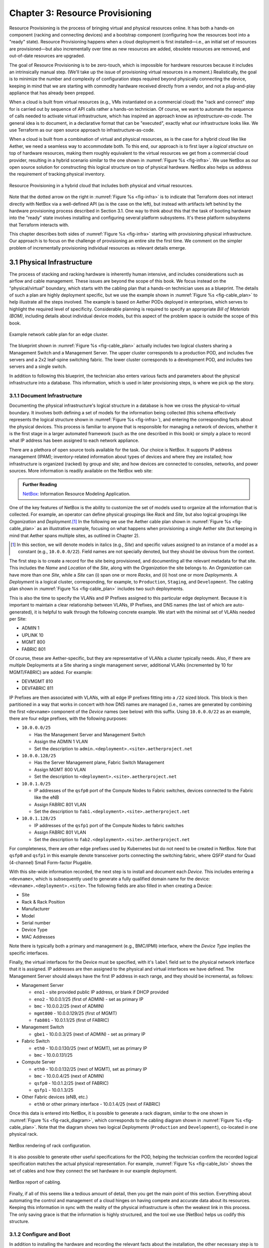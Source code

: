 Chapter 3:  Resource Provisioning
=================================

Resource Provisioning is the process of bringing virtual and physical
resources online. It has both a hands-on component (racking and
connecting devices) and a bootstrap component (configuring how the
resources boot into a "ready" state). Resource Provisioning happens
when a cloud deployment is first installed—i.e., an initial set of
resources are provisioned—but also incrementally over time as new
resources are added, obsolete resources are removed, and out-of-date
resources are upgraded.

The goal of Resource Provisioning is to be zero-touch, which is
impossible for hardware resources because it includes an intrinsically
manual step. (We'll take up the issue of provisioning virtual
resources in a moment.) Realistically, the goal is to minimize the
number and complexity of configuration steps required beyond
physically connecting the device, keeping in mind that we are starting
with commodity hardware received directly from a vendor, and not a
plug-and-play appliance that has already been prepped.

When a cloud is built from virtual resources (e.g., VMs instantiated
on a commercial cloud) the "rack and connect" step for is carried out
by sequence of API calls rather a hands-on technician.  Of course, we
want to automate the sequence of calls needed to activate virtual
infrastructure, which has inspired an approach know as
*infrastructure-as-code*. The general idea is to document, in a
declarative format that can be "executed", exactly what our
infrastructure looks like. We use Terraform as our open source
approach to infrastructure-as-code.

When a cloud is built from a combination of virtual and physical
resources, as is the case for a hybrid cloud like like Aether, we need
a seamless way to accommodate both. To this end, our approach is to
first layer a *logical structure* on top of hardware resources, making
them roughly equivalent to the virtual resources we get from a
commercial cloud provider, resulting in a hybrid scenario similar to
the one shown in :numref:`Figure %s <fig-infra>`. We use NetBox as our
open source solution for constructing this logical structure on top of
physical hardware. NetBox also helps us address the requirement of
tracking physical inventory.

.. _fig-infra:
.. figure:: figures/Slide19.png
    :width: 450px
    :align: center

    Resource Provisioning in a hybrid cloud that includes both
    physical and virtual resources.

Note that the dotted arrow on the right in :numref:`Figure %s
<fig-infra>` is to indicate that Terraform does not interact directly
with NetBox via a well-defined API (as is the case on the left), but
instead with artifacts left behind by the hardware provisioning
process described in Section 3.1. One way to think about this that the
task of booting hardware into the "ready" state involves installing
and configuring several platform subsystems. It's these platform
subsystems that Terraform interacts with.

This chapter describes both sides of :numref:`Figure %s <fig-infra>`
starting with provisioning physical infrastructure. Our approach is to
focus on the challenge of provisioning an entire site the first
time. We comment on the simpler problem of incrementally provisioning
individual resources as relevant details emerge.


3.1 Physical Infrastructure 
---------------------------

The process of stacking and racking hardware is inherently human
intensive, and includes considerations such as airflow and cable
management. These issues are beyond the scope of this book.  We focus
instead on the "physical/virtual" boundary, which starts with the
cabling plan that a hands-on technician uses as a blueprint. The
details of such a plan are highly deployment specific, but we use the
example shown in :numref:`Figure %s <fig-cable_plan>` to help
illustrate all the steps involved. The example is based on Aether PODs
deployed in enterprises, which serves to highlight the required level
of specificity. Considerable planning is required to specify an
appropriate *Bill of Materials (BOM)*, including details about
individual device models, but this aspect of the problem space is
outside the scope of this book.

.. _fig-cable_plan:
.. figure:: figures/pronto_logical_diagram.png
    :width: 700px
    :align: center

    Example network cable plan for an edge cluster.

The blueprint shown in :numref:`Figure %s <fig-cable_plan>` actually
includes two logical clusters sharing a Management Switch and a
Management Server. The upper cluster corresponds to a production POD,
and includes five servers and a 2x2 leaf-spine switching fabric. The
lower cluster corresponds to a development POD, and includes two
servers and a single switch.

In addition to following this blueprint, the technician also enters
various facts and parameters about the physical infrastructure into a
database. This information, which is used in later provisioning steps,
is where we pick up the story.

3.1.1 Document Infrastructure
~~~~~~~~~~~~~~~~~~~~~~~~~~~~~

Documenting the physical infrastructure's logical structure in a
database is how we cross the physical-to-virtual boundary. It involves
both defining a set of models for the information being collected
(this schema effectively represents the logical structure shown in
:numref:`Figure %s <fig-infra>`), and entering the corresponding facts
about the physical devices. This process is familiar to anyone that is
responsible for managing a network of devices, whether it is the first
stage in a larger automated framework (such as the one described in
this book) or simply a place to record what IP address has been
assigned to each network appliance.

There are a plethora of open source tools available for the task. Our
choice is NetBox. It supports IP address management (IPAM);
inventory-related information about types of devices and where they
are installed; how infrastructure is organized (racked) by group and
site; and how devices are connected to consoles, networks, and power
sources. More information is readily available on the NetBox web site:

.. _reading_netbox:
.. admonition:: Further Reading

   `NetBox: <https://netbox.readthedocs.io/en/stable>`_ Information
   Resource Modeling Application.

One of the key features of NetBox is the ability to customize the set
of models used to organize all the information that is collected. For
example, an operator can define physical groupings like *Rack* and
*Site*, but also logical groupings like *Organization* and
*Deployment*.\ [#]_  In the following we use the Aether cable plan shown in
:numref:`Figure %s <fig-cable_plan>` as an illustrative example,
focusing on what happens when provisioning a single Aether site (but
keeping in mind that Aether spans multiple sites, as outlined in
Chapter 2).

.. [#] In this section, we will denote models in italics (e.g.,
       *Site*) and specific values assigned to an instance of a model
       as a constant (e.g., ``10.0.0.0/22``). Field names are not
       specially denoted, but they should be obvious from the context.
       
The first step is to create a record for the site being provisioned,
and documenting all the relevant metadata for that site. This includes
the *Name* and *Location* of the *Site*, along with the *Organization*
the site belongs to. An *Organization* can have more than one *Site*,
while a *Site* can (i) span one or more *Racks*, and (ii) host one or
more *Deployments*. A *Deployment* is a logical cluster,
corresponding, for example, to ``Production``, ``Staging``, and
``Development``. The cabling plan shown in :numref:`Figure %s
<fig-cable_plan>` includes two such deployments.

This is also the time to specify the VLANs and IP Prefixes assigned to
this particular edge deployment. Because it is important to maintain a
clear relationship between VLANs, IP Prefixes, and DNS names (the last
of which are auto-generated), it is helpful to walk through the
following concrete example. We start with the minimal set of VLANs
needed per Site:

* ADMIN 1
* UPLINK 10
* MGMT 800
* FABRIC 801

Of course, these are Aether-specific, but they are representative of
VLANs a cluster typically needs. Also, if there are multiple
Deployments at a Site sharing a single management server, additional
VLANs (incremented by 10 for MGMT/FABRIC) are added. For example:

* DEVMGMT 810
* DEVFABRIC 811

IP Prefixes are then associated with VLANs, with all edge IP prefixes
fitting into a ``/22`` sized block. This block is then partitioned in
a way that works in concert with how DNS names are managed (i.e.,
names are generated by combining the first ``<devname>`` component of
the *Device* names (see below) with this suffix. Using ``10.0.0.0/22``
as an example, there are four edge prefixes, with the following
purposes:

* ``10.0.0.0/25``

  * Has the Management Server and Management Switch
  * Assign the ADMIN 1 VLAN
  * Set the description to ``admin.<deployment>.<site>.aetherproject.net``

* ``10.0.0.128/25``

  * Has the Server Management plane, Fabric Switch Management
  * Assign MGMT 800 VLAN
  * Set the description to ``<deployment>.<site>.aetherproject.net``

* ``10.0.1.0/25``

  * IP addresses of the ``qsfp0`` port of the Compute Nodes to Fabric switches, devices
    connected to the Fabric like the eNB
  * Assign FABRIC 801 VLAN
  * Set the description to ``fab1.<deployment>.<site>.aetherproject.net``

* ``10.0.1.128/25``

  * IP addresses of the ``qsfp1`` port of the Compute Nodes to fabric switches
  * Assign FABRIC 801 VLAN
  * Set the description to ``fab2.<deployment>.<site>.aetherproject.net``

For completeness, there are other edge prefixes used by Kubernetes but
do not need to be created in NetBox. Note that ``qsfp0`` and ``qsfp1``
in this example denote transceiver ports connecting the switching
fabric, where *QSFP* stand for Quad (4-channel) Small Form-factor
Plugable.
   
With this site-wide information recorded, the next step is to install
and document each *Device*. This includes entering a ``<devname>``,
which is subsequently used to generate a fully qualified domain name
for the device: ``<devname>.<deployment>.<site>``. The following
fields are also filled in when creating a Device:

* Site
* Rack & Rack Position
* Manufacturer 
* Model 
* Serial number
* Device Type
* MAC Addresses
  
Note there is typically both a primary and management (e.g., BMC/IPMI)
interface, where the *Device Type* implies the specific interfaces.

Finally, the virtual interfaces for the Device must be specified, with
it's ``label`` field set to the physical network interface that it is
assigned. IP addresses are then assigned to the physical and virtual
interfaces we have defined. The Management Server should always have
the first IP address in each range, and they should be incremental, as
follows:

* Management Server

  * ``eno1`` - site provided public IP address, or blank if DHCP provided
  * ``eno2`` - 10.0.0.1/25 (first of ADMIN) - set as primary IP
  * ``bmc`` - 10.0.0.2/25 (next of ADMIN)
  * ``mgmt800`` - 10.0.0.129/25 (first of MGMT)
  * ``fab801`` - 10.0.1.1/25 (first of FABRIC)

* Management Switch

  * ``gbe1`` - 10.0.0.3/25 (next of ADMIN) - set as primary IP

* Fabric Switch

  * ``eth0`` - 10.0.0.130/25 (next of MGMT), set as primary IP
  * ``bmc`` - 10.0.0.131/25

* Compute Server

  * ``eth0`` - 10.0.0.132/25 (next of MGMT), set as primary IP
  * ``bmc`` - 10.0.0.4/25 (next of ADMIN)
  * ``qsfp0`` - 10.0.1.2/25 (next of FABRIC)
  * ``qsfp1`` - 10.0.1.3/25

* Other Fabric devices (eNB, etc.)

  * ``eth0`` or other primary interface - 10.0.1.4/25 (next of FABRIC)

Once this data is entered into NetBox, it is possible to generate a
rack diagram, similar to the one shown in :numref:`Figure %s
<fig-rack_diagram>`, which corresponds to the cabling diagram shown in
:numref:`Figure %s <fig-cable_plan>`. Note that the diagram shows two
logical *Deployments* (``Production`` and ``Development``), co-located
in one physical rack.

.. _fig-rack_diagram:
.. figure:: figures/rack_diagram.png
    :width: 500px
    :align: center

    NetBox rendering of rack configuration.

It is also possible to generate other useful specifications for the
POD, helping the technician confirm the recorded logical specification
matches the actual physical representation. For example,
:numref:`Figure %s <fig-cable_list>` shows the set of cables and how
they connect the set hardware in our example deployment.

.. _fig-cable_list:
.. figure:: figures/cable_list.png
    :width: 700px
    :align: center

    NetBox report of cabling.    

Finally, if all of this seems like a tedious amount of detail, then
you get the main point of this section. Everything about automating
the control and management of a cloud hinges on having compete and
accurate data about its resources. Keeping this information in sync
with the reality of the physical infrastructure is often the weakest
link in this process. The only saving grace is that the information is
highly structured, and the tool we use (NetBox) helps us codify this
structure.

3.1.2 Configure and Boot
~~~~~~~~~~~~~~~~~~~~~~~~

In addition to installing the hardware and recording the relevant
facts about the installation, the other necessary step is to configure
and boot the hardware so that it is "ready" for the automated
procedures that follow. The goal is to minimize manual configuration
required to onboard physical infrastructure like that shown in
:numref:`Figure %s <fig-cable_plan>`, but *zero-touch* is a high
bar. To illustrate, the bootstrapping steps needed to complete
provisioning for our example POD currently includes:

* Configuring the Management Switch to know the set of VLANs being
  used.

* Configuring the Management Server so it boots from a provided USB key.
  
* Loading Ansible roles and playbooks needed to complete configuration
  onto the Management Server.

* Configuring the Compute Servers so they boot from the Management
  Server (via iPXE).

* Configuring the Fabric Switches so they boot from the Management
  Server (via Nginx).

* Configuring the eNBs (cellular base stations) so they know their IP
  addresses. Various radio parameters can be set at this time, but
  they will become settable through the Management Platform once the
  POD is fully initialized.

These are all manual configuration steps, requiring either console
access or entering information into device web interface, such that
any subsequent configuration steps can be both fully automated and
resilient.

As for these subsequent steps, they can be implemented as a set of
Ansible *roles* and *playbooks*, which in terms of the high-level
overview shown in :numref:`Figure %s <fig-provision>` of Chapter 2,
corresponds to the box representing the *"Zero-Touch Provision
(System)"*. Said another way, there is no off-the-shelf ZTP solution
we can use (i.e., someone has to write the playbooks), but the problem
is greatly simplified by having access to all the configuration
parameters maintained by NetBox.

The general idea is straightforward. For every network service (e.g.,
DNS, DHCP, iPXE, Nginx) and every per-device subsystem (e.g., network
interfaces, Docker) that needs to be configured, there is a
corresponding Ansible role and playbook (i.e., script).\ [#]_ This set
is copied onto the Management Server during the manual configuration
stage summarized above, and then executed once the management network
is online.

.. [#] We gloss over the distinction between *roles* and *playbooks*
       in Ansible, and focus on the general idea of there being a
       script that runs with a set of input parameters.

The Ansible playbooks instantiate the network services on the
Management Server. The role of DNS and DHCP are obvious. As for iPXE
and Nginx, they serve as boot servers for the rest of the
infrastructure: the compute servers are configured to boot from the
former and the fabric switches are configured to boot from the latter.

In many cases, the playbooks use parameters—such as VLANs, IP
addresses, DNS names, and so on—extracted from NetBox. :numref:`Figure
%s <fig-ansible>` illustrates the approach, and fills in a few
details. For example, a home-grown Python program (``edgeconfig.py``)
extracts data from NetBox and outputs a corresponding set of YAML
files, crafted to serve as input to yet another open source tool
(*Netplan*), which actually does the detailed work of configuring the
network subsystem on the various backend devices. More information
about Ansible and Netplan is available on their respective web sites:

.. _reading_ansible:
.. admonition:: Further Reading

   `Ansible: <https://www.ansible.com/>`_ Automation Platform.

   `Netplan: <https://netplan.io>`_ Network Configuration Abstraction Renderer.

.. _fig-ansible:
.. figure:: figures/Slide20.png
    :width: 600px
    :align: center

    Configuring OS-level subsystems, such as network interfaces, using
    NetBox data.

While :numref:`Figure %s <fig-ansible>` highlights how Ansible is
paired with Netplan to configure kernel-level details, there is also
an Ansible playbook that installs Docker on each compute server and
fabric switch, and then launches a Docker container running a
"finalize" image. This image makes calls into the next layer of the
provisioning stack (e.g., Terraform), effectively signalling that the
POD is running and ready for further instructions. We are now ready to
describe that next layer of the stack.


3.2 Infrastructure-as-Code
--------------------------

All about Terraform, and the story behind GitOps and Infrastructure-as-Code...



